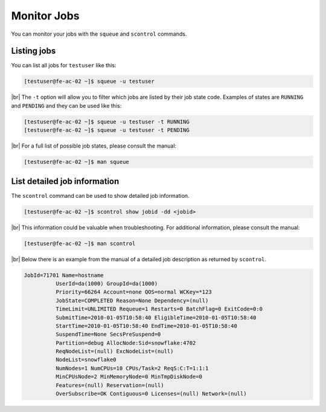 .. |br| raw:: html

   <br>

Monitor Jobs
============
You can monitor your jobs with the ``squeue`` and ``scontrol`` commands.

Listing jobs
-------------------------
You can list all jobs for ``testuser`` like this:

.. code-block:: console

   [testuser@fe-ac-02 ~]$ squeue -u testuser

|br|
The ``-t`` option will allow you to filter which jobs are listed by their job state code. Examples of states are ``RUNNING`` and ``PENDING`` and they can be used like this:

.. code-block:: console

   [testuser@fe-ac-02 ~]$ squeue -u testuser -t RUNNING
   [testuser@fe-ac-02 ~]$ squeue -u testuser -t PENDING

|br|
For a full list of possible job states, please consult the manual:

.. code-block:: console

   [testuser@fe-ac-02 ~]$ man squeue

List detailed job information
--------------------------------------------
The ``scontrol`` command can be used to show detailed job information.

.. code-block:: console

   [testuser@fe-ac-02 ~]$ scontrol show jobid -dd <jobid>

|br|
This information could be valuable when troubleshooting. For additional information, please consult the manual:

.. code-block:: console

   [testuser@fe-ac-02 ~]$ man scontrol

|br|
Below there is an example from the manual of a detailed job description as returned by ``scontrol``.

.. code-block:: text

   JobId=71701 Name=hostname
             UserId=da(1000) GroupId=da(1000)
             Priority=66264 Account=none QOS=normal WCKey=*123
             JobState=COMPLETED Reason=None Dependency=(null)
             TimeLimit=UNLIMITED Requeue=1 Restarts=0 BatchFlag=0 ExitCode=0:0
             SubmitTime=2010-01-05T10:58:40 EligibleTime=2010-01-05T10:58:40
             StartTime=2010-01-05T10:58:40 EndTime=2010-01-05T10:58:40
             SuspendTime=None SecsPreSuspend=0
             Partition=debug AllocNode:Sid=snowflake:4702
             ReqNodeList=(null) ExcNodeList=(null)
             NodeList=snowflake0
             NumNodes=1 NumCPUs=10 CPUs/Task=2 ReqS:C:T=1:1:1
             MinCPUsNode=2 MinMemoryNode=0 MinTmpDiskNode=0
             Features=(null) Reservation=(null)
             OverSubscribe=OK Contiguous=0 Licenses=(null) Network=(null)




